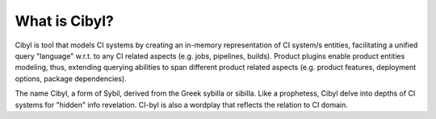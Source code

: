 What is Cibyl?
===============
Cibyl is tool that models CI systems by creating an in-memory representation of CI system/s entities, facilitating a unified query
"language" w.r.t. to any CI related aspects (e.g. jobs, pipelines, builds). Product plugins enable product entities modeling, thus, extending
querying abilities to span different product related aspects (e.g. product features, deployment options, package dependencies).

The name Cibyl, a form of Sybil, derived from the Greek sybilla or sibilla. Like a prophetess, Cibyl delve into depths of CI systems
for "hidden" info revelation. CI-byl is also a wordplay that reflects the relation to CI domain.
